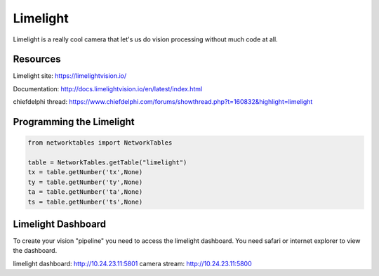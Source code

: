 ==============
Limelight
==============
Limelight is a really cool camera that let's us do vision processing without much code at all.

Resources
=============
Limelight site: https://limelightvision.io/

Documentation: http://docs.limelightvision.io/en/latest/index.html

chiefdelphi thread: https://www.chiefdelphi.com/forums/showthread.php?t=160832&highlight=limelight

Programming the Limelight
=========================

.. code-block:: python

  from networktables import NetworkTables

  table = NetworkTables.getTable("limelight")
  tx = table.getNumber('tx',None)
  ty = table.getNumber('ty',None)
  ta = table.getNumber('ta',None)
  ts = table.getNumber('ts',None)
  
Limelight Dashboard
===================
To create your vision "pipeline" you need to access the limelight dashboard. You need safari or internet explorer to view the dashboard.

limelight dashboard: http://10.24.23.11:5801
camera stream: http://10.24.23.11:5800
